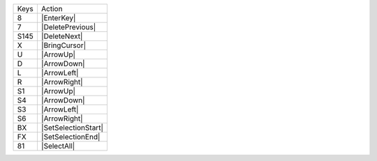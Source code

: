 =========  =================
Keys       Action
---------  -----------------
8          |EnterKey|
7          |DeletePrevious|
S145       |DeleteNext|
X          |BringCursor|
U          |ArrowUp|
D          |ArrowDown|
L          |ArrowLeft|
R          |ArrowRight|
S1         |ArrowUp|
S4         |ArrowDown|
S3         |ArrowLeft|
S6         |ArrowRight|
BX         |SetSelectionStart|
FX         |SetSelectionEnd|
81         |SelectAll|
=========  =================
